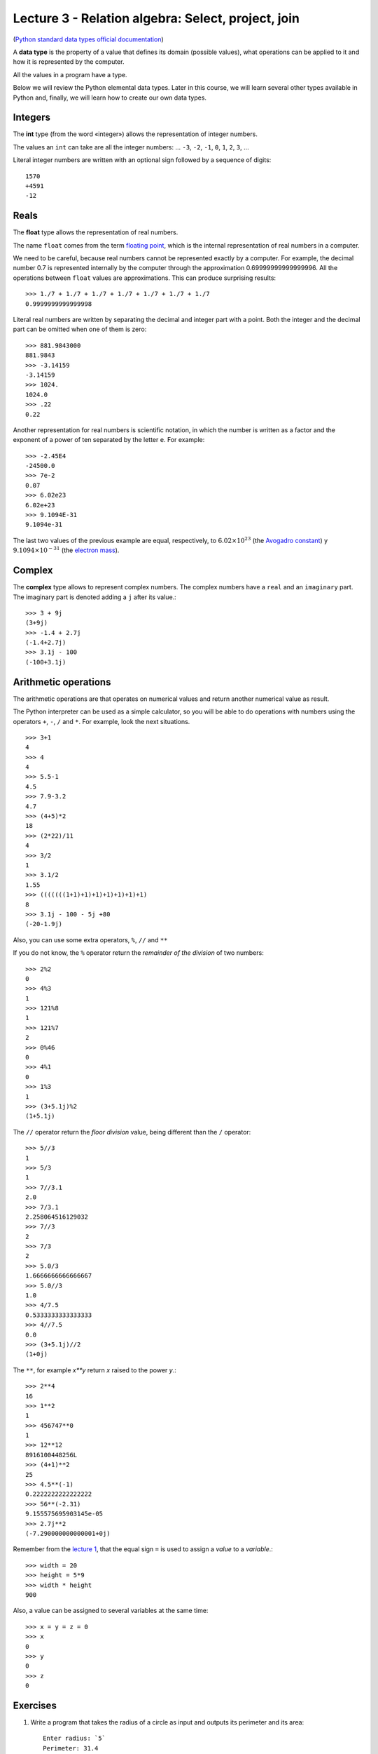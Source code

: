 Lecture 3 - Relation algebra: Select, project, join
---------------------------------------------------

.. index:: Data types

(`Python standard data types official documentation`_)

.. _Python standard data types official documentation: http://docs.python.org/library/stdtypes.html

A **data type** is the property of a value
that defines its domain (possible values),
what operations can be applied to it
and how it is represented by the computer.

All the values in a program have a type.

Below we will review the Python elemental data types.
Later in this course, we will learn several other types available in Python
and, finally, we will learn how to create our own data types.

Integers
~~~~~~~~

.. index:: integer, int

The **int** type (from the word «integer»)
allows the representation of integer numbers.

The values an ``int`` can take are
all the integer numbers:
... ``-3``, ``-2``, ``-1``, ``0``, ``1``, ``2``, ``3``, ...

Literal integer numbers are written with an optional sign
followed by a sequence of digits::

   1570
   +4591
   -12

Reals
~~~~~

.. index:: real number, floating point number, float

The **float** type allows the representation of real numbers.

The name ``float`` comes from the term `floating point`_,
which is the internal representation of real numbers in a
computer.

.. _floating point: http://en.wikipedia.org/wiki/Floating_point

We need to be careful,
because real numbers cannot be represented
exactly by a computer.
For example,
the decimal number 0.7
is represented internally by the computer
through the approximation 0.69999999999999996.
All the operations between  ``float`` values
are approximations.
This can produce surprising results::

    >>> 1./7 + 1./7 + 1./7 + 1./7 + 1./7 + 1./7 + 1./7
    0.9999999999999998

Literal real numbers are written by separating the decimal
and integer part with a point.
Both the integer and the decimal part can be omitted
when one of them is zero::

    >>> 881.9843000
    881.9843
    >>> -3.14159
    -3.14159
    >>> 1024.
    1024.0
    >>> .22
    0.22


.. index:: scientific notation

Another representation for real numbers is scientific notation,
in which the number is written as a factor and the exponent of a power 
of ten separated by the letter  ``e``.  For example::

    >>> -2.45E4
    -24500.0
    >>> 7e-2
    0.07
    >>> 6.02e23
    6.02e+23
    >>> 9.1094E-31
    9.1094e-31

The last two values of the previous example
are equal, respectively, to
:math:`6.02\times 10^{23}` (the `Avogadro constant`_) y
:math:`9.1094\times 10^{-31}` (the `electron mass`_).

.. _Avogadro constant: http://en.wikipedia.org/wiki/Avogadro_constant
.. _electron mass: http://en.wikipedia.org/wiki/Electron

Complex
~~~~~~~

.. index:: complex number, complex

The **complex**  type allows to represent complex numbers.
The complex numbers have a ``real`` and an ``imaginary`` part.
The imaginary part is denoted adding a ``j`` after its value.::

    >>> 3 + 9j
    (3+9j)
    >>> -1.4 + 2.7j
    (-1.4+2.7j)
    >>> 3.1j - 100
    (-100+3.1j)

Arithmetic operations
~~~~~~~~~~~~~~~~~~~~~

The arithmetic operations are that operates on numerical values
and return another numerical value as result.


The Python interpreter can be used as a simple calculator,
so you will be able to do operations with numbers using the operators
``+``, ``-``, ``/`` and ``*``.
For example, look the next situations.

::

    >>> 3+1
    4
    >>> 4
    4
    >>> 5.5-1
    4.5
    >>> 7.9-3.2
    4.7
    >>> (4+5)*2
    18
    >>> (2*22)/11
    4
    >>> 3/2
    1
    >>> 3.1/2
    1.55
    >>> (((((((1+1)+1)+1)+1)+1)+1)+1)
    8
    >>> 3.1j - 100 - 5j +80
    (-20-1.9j)


Also, you can use some extra operators, ``%``, ``//`` and ``**``

If you do not know,
the ``%`` operator return the *remainder of the division* of two numbers::

    >>> 2%2
    0
    >>> 4%3
    1
    >>> 121%8
    1
    >>> 121%7
    2
    >>> 0%46
    0
    >>> 4%1
    0
    >>> 1%3
    1
    >>> (3+5.1j)%2
    (1+5.1j)

The ``//`` operator return the *floor division* value, being different than the ``/`` operator::

    >>> 5//3
    1
    >>> 5/3
    1
    >>> 7//3.1
    2.0
    >>> 7/3.1
    2.258064516129032
    >>> 7//3
    2
    >>> 7/3
    2
    >>> 5.0/3
    1.6666666666666667
    >>> 5.0//3
    1.0
    >>> 4/7.5
    0.5333333333333333
    >>> 4//7.5
    0.0
    >>> (3+5.1j)//2
    (1+0j)


The ``**``, for example *x**y* return *x* raised to the power *y*.:: 

    >>> 2**4
    16
    >>> 1**2
    1
    >>> 456747**0
    1
    >>> 12**12
    8916100448256L
    >>> (4+1)**2
    25
    >>> 4.5**(-1)
    0.2222222222222222
    >>> 56**(-2.31)
    9.155575695903145e-05
    >>> 2.7j**2
    (-7.290000000000001+0j)


Remember from the `lecture 1`_,
that the equal sign ``=``
is used to assign a *value* to a *variable*.::

    >>> width = 20
    >>> height = 5*9
    >>> width * height
    900

Also, a value can be assigned to several variables at the same time::

   >>> x = y = z = 0
   >>> x
   0
   >>> y
   0
   >>> z
   0

.. _lecture 1: ../week1/lecture1.html 

Exercises
~~~~~~~~~

1. Write a program that takes the radius of a circle as input
   and outputs its perimeter and its area::

    Enter radius: `5`
    Perimeter: 31.4
    Area: 78.5

2. Write a program that calculates the average of four grades
   input by the user::

    First grade: `55`
    Second grade: `71`
    Third grade: `46`
    Fourth grade: `87`
    Average: 64.75

3. Write a program that converts centimeters to inches.
   An inch is equal to 2.54 centimeters::

    Enter length: `45`
    45 cm = 17.7165 in
    Enter length: `13`
    13 cm = 5.1181 in

4. Write a program that receives the legs `a` and
   `b` of a right triangle as input,
   and outputs the length `c` of the hypotenuse,
   given by the `Pythagorean theorem`_ `c^2=a^2+b^2`::

    Enter leg a: `7`
    Enter leg b: `5`
    Hypotenuse: 8.6023252670426267

.. _`Pythagorean theorem`: http://en.wikipedia.org/wiki/Pythagorean_theorem

5. Write a program that asks the user the current time `t` on the clock
   and an integer number of hours `h`,
   and outputs which time will the clock show
   in `h` hours from now::

    Current time: `3`
    Hour quantity: `5`
    In 5 hours, the clock will show 8 o'clock

    Current time: `11`
    Hour quantity: `43`
    In 43 hours, the clock will show 6 o'clock

6. A student wants to know the grade of a final test in a course
   required to pass it.

   The average of the course is calculated as follows.

   .. math::

       G_C = \frac{(T1+T2+T3)}{3}

       G_F = G_C\cdot 0.7 + G_L\cdot 0.3


   Where `G_C` is the average of all tests,
   `G_L` is the laboratory average
   and `G_F` is the final grade.

   Write a program that asks the user the grades of the first two tests,
   and the laboratory grade,
   and shows the grade he needs in the final test
   to pass the course with a final grade of 60.

   .. testcase::

       Grade in test 1: `45`
       Grade in test 2: `55`
       Laboratory grade: `65`
       You need a 72 in the final test.

